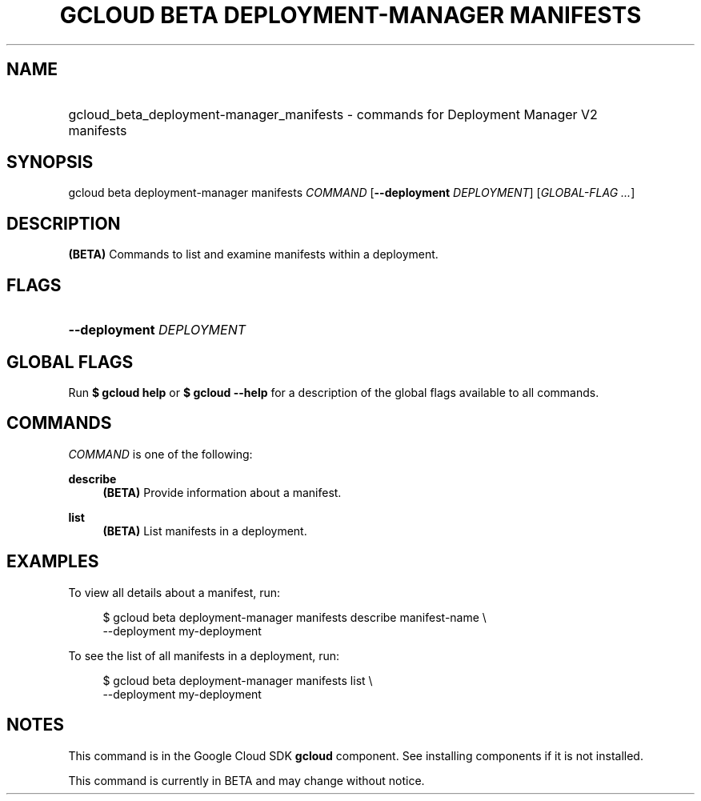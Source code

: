.TH "GCLOUD BETA DEPLOYMENT-MANAGER MANIFESTS" "1" "" "" ""
.ie \n(.g .ds Aq \(aq
.el       .ds Aq '
.nh
.ad l
.SH "NAME"
.HP
gcloud_beta_deployment-manager_manifests \- commands for Deployment Manager V2 manifests
.SH "SYNOPSIS"
.sp
gcloud beta deployment\-manager manifests \fICOMMAND\fR [\fB\-\-deployment\fR \fIDEPLOYMENT\fR] [\fIGLOBAL\-FLAG \&...\fR]
.SH "DESCRIPTION"
.sp
\fB(BETA)\fR Commands to list and examine manifests within a deployment\&.
.SH "FLAGS"
.HP
\fB\-\-deployment\fR \fIDEPLOYMENT\fR
.RE
.SH "GLOBAL FLAGS"
.sp
Run \fB$ \fR\fBgcloud\fR\fB help\fR or \fB$ \fR\fBgcloud\fR\fB \-\-help\fR for a description of the global flags available to all commands\&.
.SH "COMMANDS"
.sp
\fICOMMAND\fR is one of the following:
.PP
\fBdescribe\fR
.RS 4
\fB(BETA)\fR
Provide information about a manifest\&.
.RE
.PP
\fBlist\fR
.RS 4
\fB(BETA)\fR
List manifests in a deployment\&.
.RE
.SH "EXAMPLES"
.sp
To view all details about a manifest, run:
.sp
.if n \{\
.RS 4
.\}
.nf
$ gcloud beta deployment\-manager manifests describe manifest\-name \e
    \-\-deployment my\-deployment
.fi
.if n \{\
.RE
.\}
.sp
To see the list of all manifests in a deployment, run:
.sp
.if n \{\
.RS 4
.\}
.nf
$ gcloud beta deployment\-manager manifests list \e
    \-\-deployment my\-deployment
.fi
.if n \{\
.RE
.\}
.SH "NOTES"
.sp
This command is in the Google Cloud SDK \fBgcloud\fR component\&. See installing components if it is not installed\&.
.sp
This command is currently in BETA and may change without notice\&.
